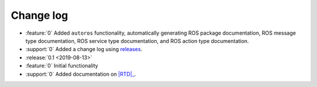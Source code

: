 ##########
Change log
##########

- :feature:`0` Added ``autoros`` functionality, automatically generating ROS
  package documentation, ROS message type documentation, ROS service type
  documentation, and ROS action type documentation.
- :support:`0` Added a change log using releases_.
- :release:`0.1 <2019-08-13>`
- :feature:`0` Initial functionality
- :support:`0` Added documentation on |RTD|_.


.. |RTD| replace:: :abbr:`RTD (Read The Docs)`
.. _RTD: http://sphinx-ros.readthedocs.io/
.. _releases: http://releases.readthedocs.io/
